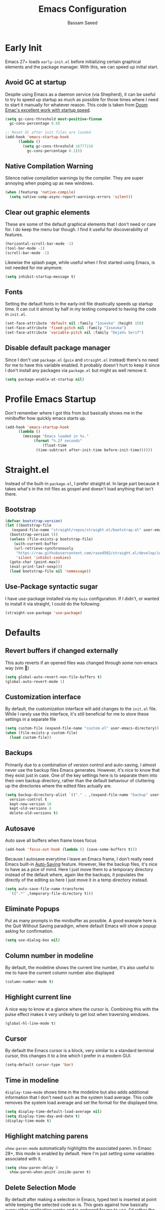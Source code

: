 #+TITLE: Emacs Configuration
#+AUTHOR: Bassam Saeed
#+PROPERTY: header-args  :comments both
#+PROPERTY: header-args+ :mkdirp yes

* Early Init
Emacs 27+ loads ~early-init.el~ before initializing certain graphical
elements and the package manager. With this, we can speed up initial
start.

** Avoid GC at startup
Despite using Emacs as a daemon service (via Shepherd), it can be
useful to try to speed up startup as much as possible for those times
where I need to start it manually for whatever reason. This code is
taken from [[https://github.com/doomemacs/doomemacs/blob/develop/docs/faq.org#how-does-doom-start-up-so-quickly][Doom Emac's excellent work with startup speed]].
#+begin_src emacs-lisp
  (setq gc-cons-threshold most-positive-fixnum
	gc-cons-percentage 0.6)

  ;; Reset GC after init files are loaded
  (add-hook 'emacs-startup-hook
	    (lambda ()
	      (setq gc-cons-threshold 16777216
		    gc-cons-percentage 0.1)))
#+end_src

** Native Compilation Warning
Silence native compilation warnings by the compiler. They are super
annoying when poping up as new windows.
#+begin_src emacs-lisp
  (when (featurep 'native-compile)
    (setq native-comp-async-report-warnings-errors 'silent))
#+end_src

** Clear out graphic elements
These are some of the default graphical elements that I don't need or
care for. I do keep the menu bar though. I find it useful for
discoverability of features.
#+begin_src emacs-lisp
  (horizontal-scroll-bar-mode -1)
  (tool-bar-mode -1)
  (scroll-bar-mode -1)
#+end_src

Likewise the splash page, while useful when I first started using
Emacs, is not needed for me anymore.
#+begin_src emacs-lisp
  (setq inhibit-startup-message t)
#+end_src

** Fonts
Setting the default fonts in the early-init file drastically speeds up
startup time. It can cut it almost by half in my testing compared to
having the code in ~init.el~.
#+begin_src emacs-lisp
  (set-face-attribute 'default nil :family "Iosevka" :height 150)
  (set-face-attribute 'fixed-pitch nil :family "Iosevka")
  (set-face-attribute 'variable-pitch nil :family "DejaVu Serif")
#+end_src

** Disable default package manager
Since I don't use ~package.el~ (~guix~ and ~straight.el~ instead) there's no
need for me to have this variable enabled. It probably doesn't hurt to
keep it since I don't install any packages via ~package.el~ but might as
well remove it.
#+begin_src emacs-lisp
  (setq package-enable-at-startup nil)
#+end_src

* Profile Emacs Startup
Don't remember where I got this from but basically shows me in the
minibuffer how quickly emacs starts up.
#+begin_src emacs-lisp
  (add-hook 'emacs-startup-hook
	    (lambda ()
	      (message "Emacs loaded in %s."
		       (format "%.2f seconds"
			       (float-time
				(time-subtract after-init-time before-init-time))))))
#+end_src

* Straight.el
Instead of the built-in ~package.el~, I prefer straight.el. In large
part because it takes what's in the init files as gospel and doesn't
load anything that isn't there.
** Bootstrap
#+begin_src emacs-lisp
  (defvar bootstrap-version)
  (let ((bootstrap-file
	 (expand-file-name "straight/repos/straight.el/bootstrap.el" user-emacs-directory))
	(bootstrap-version 5))
    (unless (file-exists-p bootstrap-file)
      (with-current-buffer
	  (url-retrieve-synchronously
	   "https://raw.githubusercontent.com/raxod502/straight.el/develop/install.el"
	   'silent 'inhibit-cookies)
	(goto-char (point-max))
	(eval-print-last-sexp)))
    (load bootstrap-file nil 'nomessage))
#+end_src
** Use-Package syntactic sugar
I have use-package installed via my ~Guix~ configuration. If I didn't,
or wanted to install it via straight, I could do the following:
#+begin_src emacs-lisp :tangle no
  (straight-use-package 'use-package)
#+end_src

* Defaults
** Revert buffers if changed externally
This auto reverts if an opened files was changed through some
non-emacs way (vim 🤮)
#+begin_src emacs-lisp
  (setq global-auto-revert-non-file-buffers t)
  (global-auto-revert-mode 1)
#+end_src

** Customization interface
By default, the customization interface will add changes to the
~init.el~ file. While I rarely use this interface, it's still beneficial
for me to store these settings in a separate file
#+begin_src emacs-lisp
  (setq custom-file (expand-file-name "custom.el" user-emacs-directory))
  (when (file-exists-p custom-file)
    (load custom-file))
#+end_src

** Backups
Primarily due to a combination of version control and auto-saving, I
almost never use the backup files Emacs generates. However, it's nice
to know that they exist just in case. One of the key settings here is
to separate them into their own backup directory, rather than the
default behaviour of cluttering up the directories where the edited
files actually are.
#+begin_src emacs-lisp
  (setq backup-directory-alist `(("." . ,(expand-file-name "backup" user-emacs-directory)))
	version-control t
	kept-new-version 10
	kept-old-versions 6
	delete-old-versions t)
#+end_src

** Autosave
Auto save all buffers when frame loses focus
#+begin_src emacs-lisp
  (add-hook 'focus-out-hook (lambda () (save-some-buffers t)))
#+end_src

Because I autosave everytime I leave an Emacs frame, I don't really
need Emacs built-in [[https://www.gnu.org/software/emacs/manual/html_node/emacs/Auto-Save.html][Auto-Saving]] feature. However, like the backup
files, it's nice to have as a pice of mind. Here I just move them to a
temporary directory instead of the default where, again like the
backups, it populates the directly of the editing so here I just move
it in a temp directory instead.
#+begin_src emacs-lisp
  (setq auto-save-file-name-transforms
	`((".*" ,temporary-file-directory t)))
#+end_src
** Eliminate Popups
Put as many prompts in the minibuffer as possible. A good example here
is the Quit Without Saving paradigm, where default Emacs will show a
popup asking for confirmation.
#+begin_src emacs-lisp
  (setq use-dialog-box nil)
#+end_src
** Column number in modeline
By default, the modeline shows the current line number, it's also
useful to me to have the current column number also displayed
#+begin_src emacs-lisp
  (column-number-mode t)
#+end_src
** Highlight current line
A nice way to know at a glance where the cursor is. Combining this
with the pulse effect makes it very unlikely to get lost when
traversing windows.
#+begin_src emacs-lisp
  (global-hl-line-mode t)
#+end_src
** Cursor
By default the Emacs cursor is a block, very similar to a standard
terminal cursor, this changes it to a line which I prefer in a modern
GUI.
#+begin_src emacs-lisp
  (setq-default cursor-type 'bar)
#+end_src
** Time in modeline
~display-time~mode~ shows time in the modeline but also adds additional
information that I don't need such as the system load average. This
code removes the system load average and set the format for the
displayed time.
#+begin_src emacs-lisp
  (setq display-time-default-load-average nil)
  (setq display-time-day-and-date t)
  (display-time-mode t)
#+end_src
** Highlight matching parens
~show-paren-mode~ automatically highlights the associated paren. In
Emasc 28+, this mode is enabled by default. Here I'm just setting some
variables associated with it.
#+begin_src emacs-lisp
  (setq show-paren-delay 0
	show-paren-when-point-inside-paren t)
#+end_src
** Delete Selection Mode
By default after making a selection in Emacs, typed text is inserted
at point while keeping the selected code as is. This goes against how
basically every other application works and is awkward for me to
use. I'd rather the text I'm typing replace the selecsted text.
#+begin_src emacs-lisp
  (delete-selection-mode t)
#+end_src
** Replace yes/no prompts with y/n
Having to fully type 'yes' or 'no' is annoying.
#+begin_src emacs-lisp
  (fset 'yes-or-no-p 'y-or-n-p)
#+end_src
** Smooth Scrolling
Emacs 29 introducted ~pixel-scroll-precision-mode~ which makes scrolling
with a mouse more accurate and feels more like other GUI
applications. I don't use the mouse too much but it's still useful.
#+begin_src emacs-lisp
  (when (string-match-p (regexp-quote "29") emacs-version)
    (pixel-scroll-precision-mode))
#+end_src
